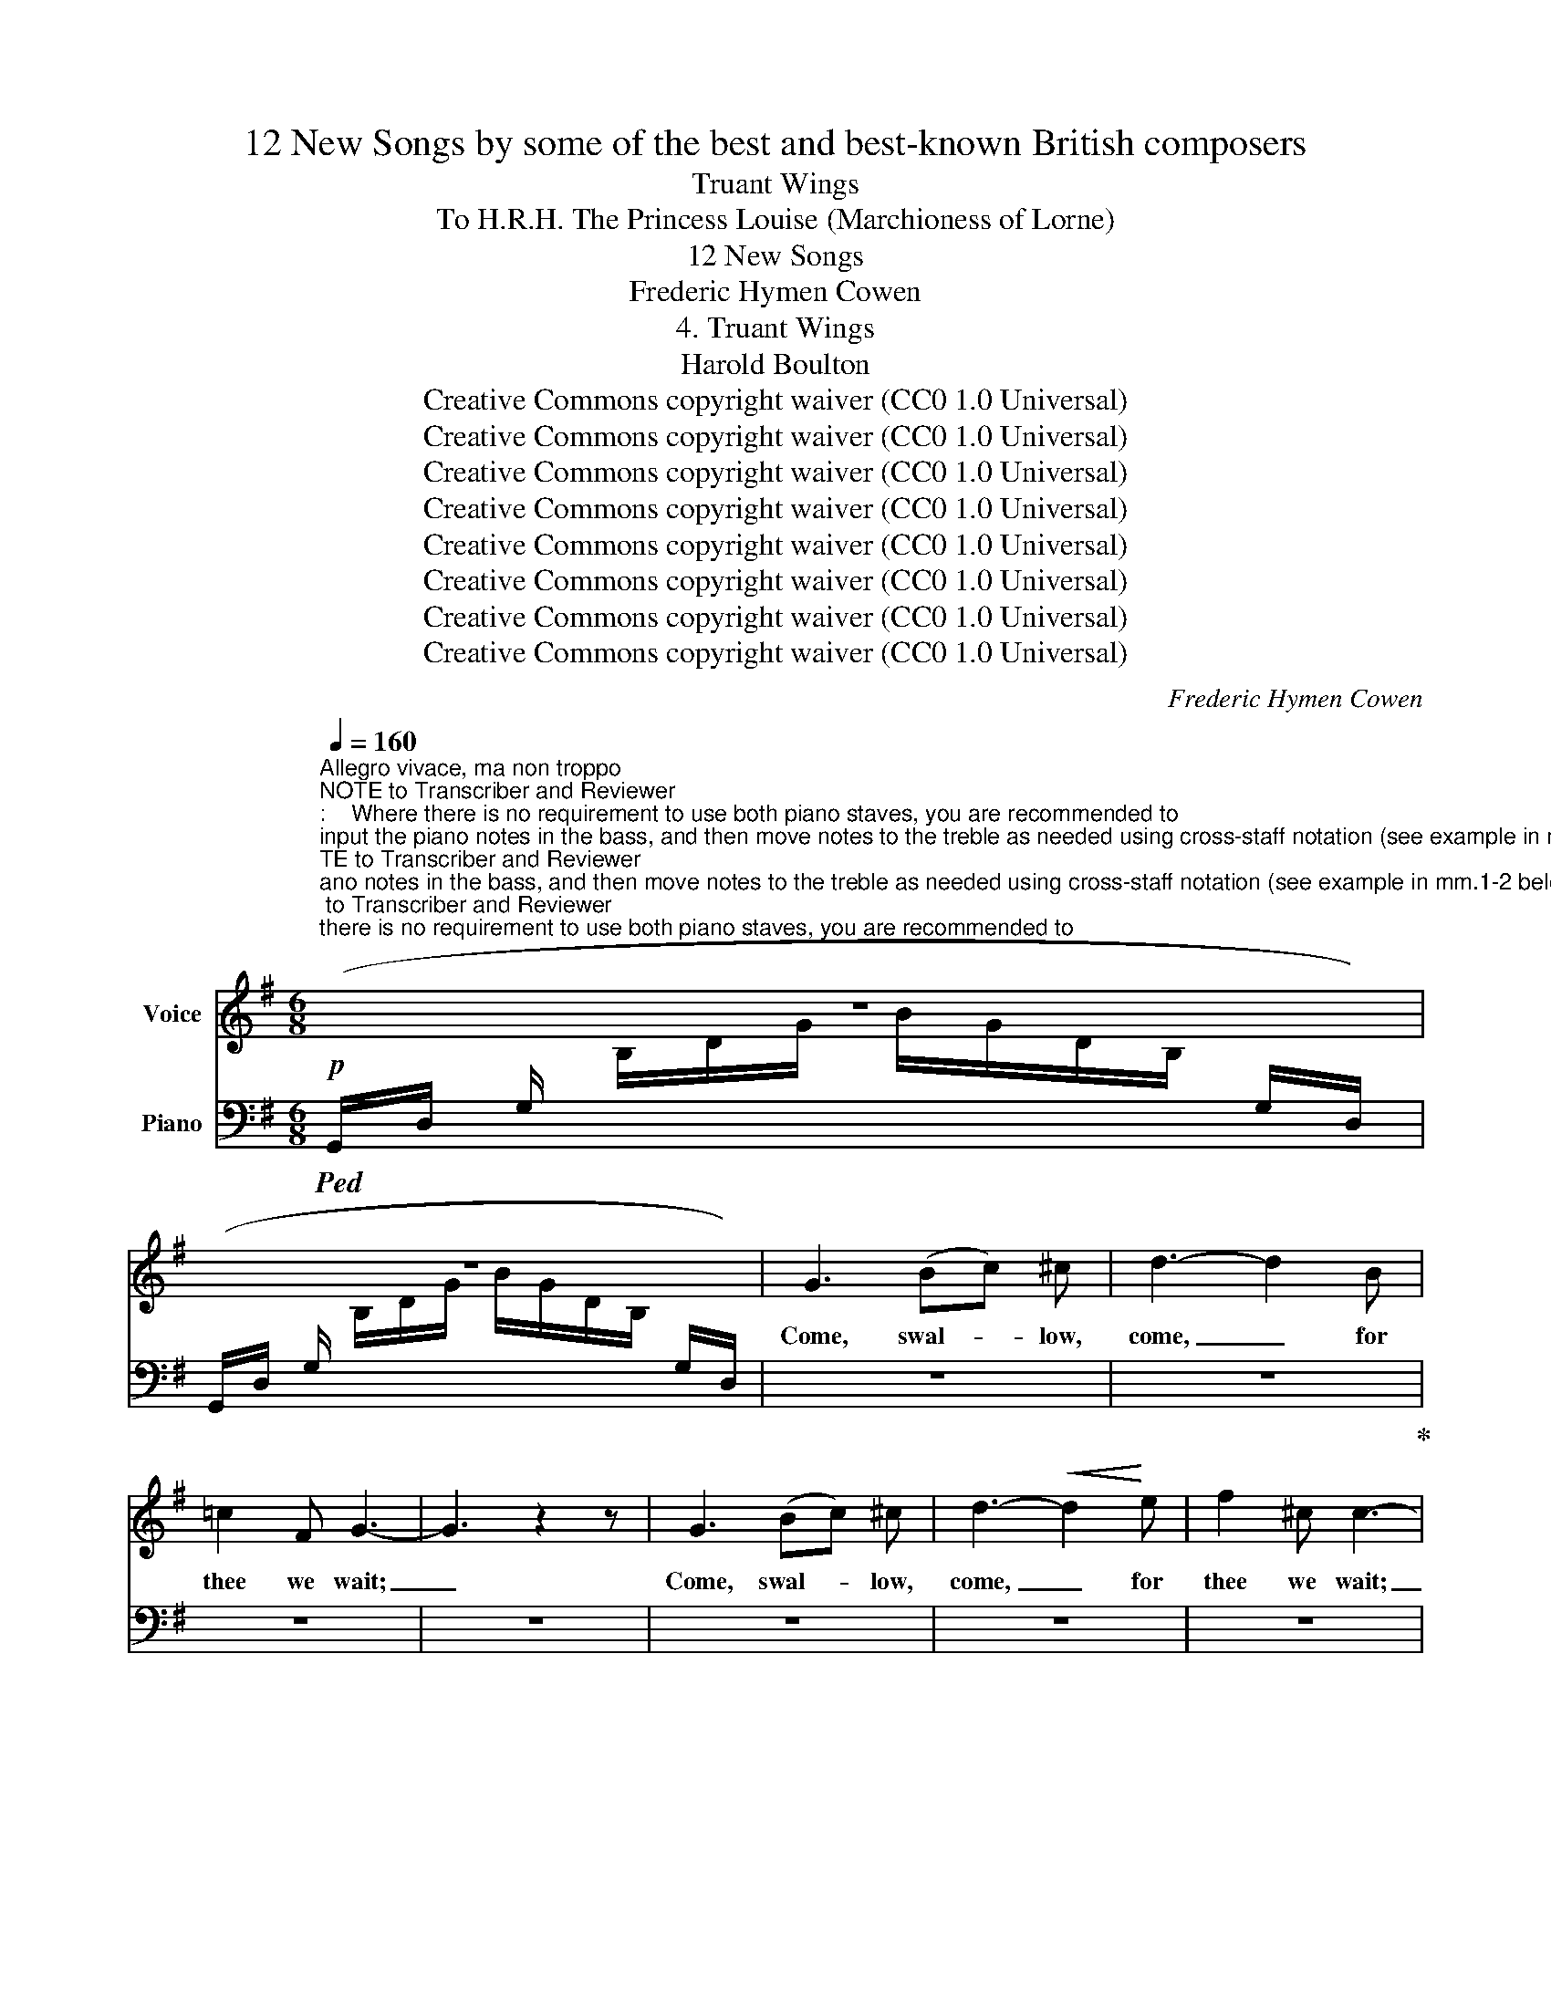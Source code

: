 X:1
T:12 New Songs by some of the best and best-known British composers
T:Truant Wings
T:To H.R.H. The Princess Louise (Marchioness of Lorne) 
T:12 New Songs
T:Frederic Hymen Cowen
T:4. Truant Wings
T:Harold Boulton 
T:Creative Commons copyright waiver (CC0 1.0 Universal)
T:Creative Commons copyright waiver (CC0 1.0 Universal)
T:Creative Commons copyright waiver (CC0 1.0 Universal)
T:Creative Commons copyright waiver (CC0 1.0 Universal)
T:Creative Commons copyright waiver (CC0 1.0 Universal)
T:Creative Commons copyright waiver (CC0 1.0 Universal)
T:Creative Commons copyright waiver (CC0 1.0 Universal)
T:Creative Commons copyright waiver (CC0 1.0 Universal)
C:Frederic Hymen Cowen
Z:Harold Boulton (also series editor)
Z:Creative Commons copyright waiver (CC0 1.0 Universal)
%%score 1 2
L:1/8
Q:1/4=160
M:6/8
K:G
V:1 treble nm="Voice"
V:2 bass nm="Piano"
V:1
"^Allegro vivace, ma non troppo""^NOTE to Transcriber and Reviewer\n:    Where there is no requirement to use both piano staves, you are recommended to\ninput the piano notes in the bass, and then move notes to the treble as needed using cross-staff notation (see example in mm.1-2 below). \nThat way you can put the dynamics and hairpins in the bass and move them above the staff so they match the IMSLP score layout. \nIf you put dynamic markings in the treble, you would need invisible rests in the bass to position the pedal marks and hairpins.\n(Many thanks to @mike320 for this tip!)\n" z6 | %1
w: |
 z6 | G3 (Bc) ^c | d3- d2 B | =c2 F G3- | G3 z2 z | G3 (Bc) ^c | d3-!<(! d2!<)! e | f2 ^c c3- | %9
w: |Come, swal- * low,|come, _ for|thee we wait;|_|Come, swal- * low,|come, _ for|thee we wait;|
 c3 z2 z | z6 | z6 | z6 | z6 | z6 | z6 | z6 | z6 | z6 | f6- | f6 |!f! g3 ^d2 f | e6 | z6 | z6 | %25
w: _||||||||||blue.|_|Come, swal- low,|come,|||
 z6 | z6 | z6 | z6 | z6 | z6 |!mf! G3 (Bc) ^c | d3- d2 B | =c2 F G3- | G3 z2 z | z6 | z6 | z6 | %38
w: ||||||Come, swal- * low,|come, _ for|thee we wait.|_||||
 z6 | z6 | z6 | B3- B2 E | =c2 d c2 B | A2 ^G A3- | A z D B2 A | A2 z z2 z | z6 | z6 | z6 | z6 | %50
w: |||* * the|thatch is warm be-|neath the sun;|_ Here tell of|love|||||
 z6 | z6 | z6 | c3- c2 z |"^dim." c3 B3 | B3 A3 | G6- | G3 z2 z | z6 | z6 | z6 | z6 | z6 | z6 | %64
w: |||come, _|come, for|thee we|wait:|_|||||||
 z6 | =f3 d3 |!>(! _e2!>)! A _B3- | B3 z2 _B | c2"^cresc." d _e2 d | c2 =B c2 z | z6 | z6 | z6 | %73
w: |per- fect|but for thee.|_ Ah!|wel- come, though thou|spee- dest late,||||
 z6 | z6 | z6 | z6 | (e3 B3) | e3 B2 =d | (c3 G3) | z2 c B2 c | B3 A3 | e6- | e2 z z3 | z6 | z6 | %86
w: ||||swal- low,|wel- come, o|swal- low,|for not in|vain we|wait,|_|||
 z6 | z6 | z6 | z6 | z6 |] %91
w: |||||
V:2
!p!!ped! (G,,/D,/ G,/[I:staff -1] B,/D/G/ B/G/D/B,/[I:staff +1] G,/D,/) | %1
 (G,,/D,/ G,/[I:staff -1] B,/D/G/ B/G/D/B,/[I:staff +1] G,/D,/) | z6 | z6!ped-up! | z6 | z6 | z6 | %7
 z6 | z6 | z6 | z6 | z6 | z6 | z6 | z6 | z6 | z6 | z6 | z6 | z6 | z6 | z6 | z6 | z6 | z6 | z6 | %26
 z6 | z6 | z6 | z6 | z6 | z6 | z6 | z6 | z6 | z6 | z6 | z6 | z6 | z6 | z6 | z6 | z6 | z6 | z6 | %45
 z6 | z6 | z6 | z6 | z6 | z6 | z6 | z6 | z6 | z6 | z6 | z6 | z6 | z6 | z6 | z6 | z6 | z6 | z6 | %64
 z6 | z6 | z6 | z6 | z6 | z6 | z6 | z6 | z6 | z6 | z6 | z6 | z6 | z6 | z6 | z6 | z6 | z6 | z6 | %83
 z6 | z6 | z6 | z6 | z6 | z6 | z6 | z6 |] %91

